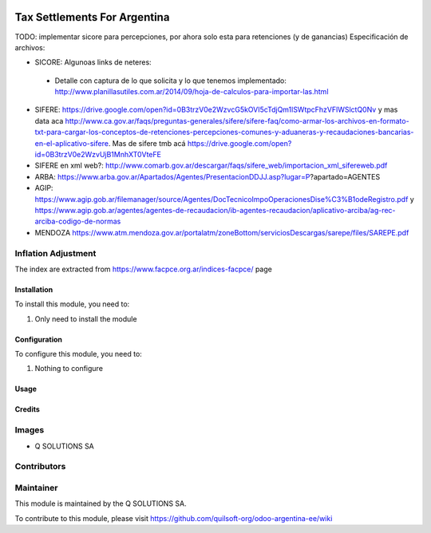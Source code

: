 .. |company| replace:: Q SOLUTIONS SA

.. |company_logo| image:: https://i.im.ge/2021/08/06/h7jo4.jpg
   :alt: Q SOLUTIONS SA
   :target: https://www.quilsoft.com

.. |icon| image:: https://i.im.ge/2021/08/06/h7xZW.jpg

.. image:: https://raster.shields.io/badge/license-AGPL--3-orange.png
   :target: https://www.gnu.org/licenses/agpl
   :alt: License: AGPL-3

=============================
Tax Settlements For Argentina
=============================

TODO: implementar sicore para percepciones, por ahora solo esta para retenciones (y de ganancias)
Especificación de archivos:

* SICORE: Algunoas links de neteres:

 * Detalle con captura de lo que solicita y lo que tenemos implementado: http://www.planillasutiles.com.ar/2014/09/hoja-de-calculos-para-importar-las.html

* SIFERE: https://drive.google.com/open?id=0B3trzV0e2WzvcG5kOVI5cTdjQm1lSWtpcFhzVFlWSlctQ0Nv y mas data aca http://www.ca.gov.ar/faqs/preguntas-generales/sifere/sifere-faq/como-armar-los-archivos-en-formato-txt-para-cargar-los-conceptos-de-retenciones-percepciones-comunes-y-aduaneras-y-recaudaciones-bancarias-en-el-aplicativo-sifere. Mas de sifere tmb acá https://drive.google.com/open?id=0B3trzV0e2WzvUjB1MnhXT0VteFE

* SIFERE en xml web?: http://www.comarb.gov.ar/descargar/faqs/sifere_web/importacion_xml_sifereweb.pdf

* ARBA: https://www.arba.gov.ar/Apartados/Agentes/PresentacionDDJJ.asp?lugar=P?apartado=AGENTES

* AGIP: https://www.agip.gob.ar/filemanager/source/Agentes/DocTecnicoImpoOperacionesDise%C3%B1odeRegistro.pdf y https://www.agip.gob.ar/agentes/agentes-de-recaudacion/ib-agentes-recaudacion/aplicativo-arciba/ag-rec-arciba-codigo-de-normas

* MENDOZA https://www.atm.mendoza.gov.ar/portalatm/zoneBottom/serviciosDescargas/sarepe/files/SAREPE.pdf

Inflation Adjustment
--------------------

The index are extracted from https://www.facpce.org.ar/indices-facpce/ page

Installation
============

To install this module, you need to:

#. Only need to install the module

Configuration
=============

To configure this module, you need to:

#. Nothing to configure

Usage
=====

Credits
=======

Images
------

* |company| |icon|

Contributors
------------

Maintainer
----------

|company_logo|

This module is maintained by the |company|.

To contribute to this module, please visit https://github.com/quilsoft-org/odoo-argentina-ee/wiki
